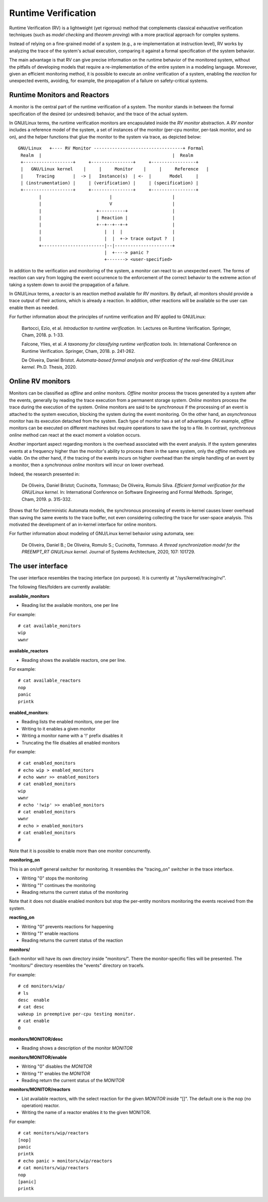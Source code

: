 ====================
Runtime Verification
====================

Runtime Verification (RV) is a lightweight (yet rigorous) method that
complements classical exhaustive verification techniques (such as *model
checking* and *theorem proving*) with a more practical approach for complex
systems.

Instead of relying on a fine-grained model of a system (e.g., a
re-implementation at instruction level), RV works by analyzing the trace of the
system's actual execution, comparing it against a formal specification of
the system behavior.

The main advantage is that RV can give precise information on the runtime
behavior of the monitored system, without the pitfalls of developing models
that require a re-implementation of the entire system in a modeling language.
Moreover, given an efficient monitoring method, it is possible to execute an
*online* verification of a system, enabling the *reaction* for unexpected
events, avoiding, for example, the propagation of a failure on safety-critical
systems.

Runtime Monitors and Reactors
=============================

A monitor is the central part of the runtime verification of a system. The
monitor stands in between the formal specification of the desired (or
undesired) behavior, and the trace of the actual system.

In GNU/Linux terms, the runtime verification monitors are encapsulated inside the
*RV monitor* abstraction. A *RV monitor* includes a reference model of the
system, a set of instances of the monitor (per-cpu monitor, per-task monitor,
and so on), and the helper functions that glue the monitor to the system via
trace, as depicted below::

 GNU/Linux   +---- RV Monitor ----------------------------------+ Formal
  Realm  |                                                  |  Realm
  +-------------------+     +----------------+     +-----------------+
  |   GNU/Linux kernel    |     |     Monitor    |     |     Reference   |
  |     Tracing       |  -> |   Instance(s)  | <-  |       Model     |
  | (instrumentation) |     | (verification) |     | (specification) |
  +-------------------+     +----------------+     +-----------------+
         |                          |                       |
         |                          V                       |
         |                     +----------+                 |
         |                     | Reaction |                 |
         |                     +--+--+--+-+                 |
         |                        |  |  |                   |
         |                        |  |  +-> trace output ?  |
         +------------------------|--|----------------------+
                                  |  +----> panic ?
                                  +-------> <user-specified>

In addition to the verification and monitoring of the system, a monitor can
react to an unexpected event. The forms of reaction can vary from logging the
event occurrence to the enforcement of the correct behavior to the extreme
action of taking a system down to avoid the propagation of a failure.

In GNU/Linux terms, a *reactor* is an reaction method available for *RV monitors*.
By default, all monitors should provide a trace output of their actions,
which is already a reaction. In addition, other reactions will be available
so the user can enable them as needed.

For further information about the principles of runtime verification and
RV applied to GNU/Linux:

  Bartocci, Ezio, et al. *Introduction to runtime verification.* In: Lectures on
  Runtime Verification. Springer, Cham, 2018. p. 1-33.

  Falcone, Ylies, et al. *A taxonomy for classifying runtime verification tools.*
  In: International Conference on Runtime Verification. Springer, Cham, 2018. p.
  241-262.

  De Oliveira, Daniel Bristot. *Automata-based formal analysis and
  verification of the real-time GNU/Linux kernel.* Ph.D. Thesis, 2020.

Online RV monitors
==================

Monitors can be classified as *offline* and *online* monitors. *Offline*
monitor process the traces generated by a system after the events, generally by
reading the trace execution from a permanent storage system. *Online* monitors
process the trace during the execution of the system. Online monitors are said
to be *synchronous* if the processing of an event is attached to the system
execution, blocking the system during the event monitoring. On the other hand,
an *asynchronous* monitor has its execution detached from the system. Each type
of monitor has a set of advantages. For example, *offline* monitors can be
executed on different machines but require operations to save the log to a
file. In contrast, *synchronous online* method can react at the exact moment
a violation occurs.

Another important aspect regarding monitors is the overhead associated with the
event analysis. If the system generates events at a frequency higher than the
monitor's ability to process them in the same system, only the *offline*
methods are viable. On the other hand, if the tracing of the events incurs
on higher overhead than the simple handling of an event by a monitor, then a
*synchronous online* monitors will incur on lower overhead.

Indeed, the research presented in:

  De Oliveira, Daniel Bristot; Cucinotta, Tommaso; De Oliveira, Romulo Silva.
  *Efficient formal verification for the GNU/Linux kernel.* In: International
  Conference on Software Engineering and Formal Methods. Springer, Cham, 2019.
  p. 315-332.

Shows that for Deterministic Automata models, the synchronous processing of
events in-kernel causes lower overhead than saving the same events to the trace
buffer, not even considering collecting the trace for user-space analysis.
This motivated the development of an in-kernel interface for online monitors.

For further information about modeling of GNU/Linux kernel behavior using automata,
see:

  De Oliveira, Daniel B.; De Oliveira, Romulo S.; Cucinotta, Tommaso. *A thread
  synchronization model for the PREEMPT_RT GNU/Linux kernel.* Journal of Systems
  Architecture, 2020, 107: 101729.

The user interface
==================

The user interface resembles the tracing interface (on purpose). It is
currently at "/sys/kernel/tracing/rv/".

The following files/folders are currently available:

**available_monitors**

- Reading list the available monitors, one per line

For example::

   # cat available_monitors
   wip
   wwnr

**available_reactors**

- Reading shows the available reactors, one per line.

For example::

   # cat available_reactors
   nop
   panic
   printk

**enabled_monitors**:

- Reading lists the enabled monitors, one per line
- Writing to it enables a given monitor
- Writing a monitor name with a '!' prefix disables it
- Truncating the file disables all enabled monitors

For example::

   # cat enabled_monitors
   # echo wip > enabled_monitors
   # echo wwnr >> enabled_monitors
   # cat enabled_monitors
   wip
   wwnr
   # echo '!wip' >> enabled_monitors
   # cat enabled_monitors
   wwnr
   # echo > enabled_monitors
   # cat enabled_monitors
   #

Note that it is possible to enable more than one monitor concurrently.

**monitoring_on**

This is an on/off general switcher for monitoring. It resembles the
"tracing_on" switcher in the trace interface.

- Writing "0" stops the monitoring
- Writing "1" continues the monitoring
- Reading returns the current status of the monitoring

Note that it does not disable enabled monitors but stop the per-entity
monitors monitoring the events received from the system.

**reacting_on**

- Writing "0" prevents reactions for happening
- Writing "1" enable reactions
- Reading returns the current status of the reaction

**monitors/**

Each monitor will have its own directory inside "monitors/". There the
monitor-specific files will be presented. The "monitors/" directory resembles
the "events" directory on tracefs.

For example::

   # cd monitors/wip/
   # ls
   desc  enable
   # cat desc
   wakeup in preemptive per-cpu testing monitor.
   # cat enable
   0

**monitors/MONITOR/desc**

- Reading shows a description of the monitor *MONITOR*

**monitors/MONITOR/enable**

- Writing "0" disables the *MONITOR*
- Writing "1" enables the *MONITOR*
- Reading return the current status of the *MONITOR*

**monitors/MONITOR/reactors**

- List available reactors, with the select reaction for the given *MONITOR*
  inside "[]". The default one is the nop (no operation) reactor.
- Writing the name of a reactor enables it to the given MONITOR.

For example::

   # cat monitors/wip/reactors
   [nop]
   panic
   printk
   # echo panic > monitors/wip/reactors
   # cat monitors/wip/reactors
   nop
   [panic]
   printk
